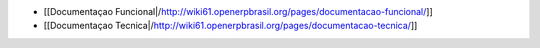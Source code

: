 *  [[Documentaçao Funcional|/http://wiki61.openerpbrasil.org/pages/documentacao-funcional/]]
*  [[Documentaçao Tecnica|/http://wiki61.openerpbrasil.org/pages/documentacao-tecnica/]]